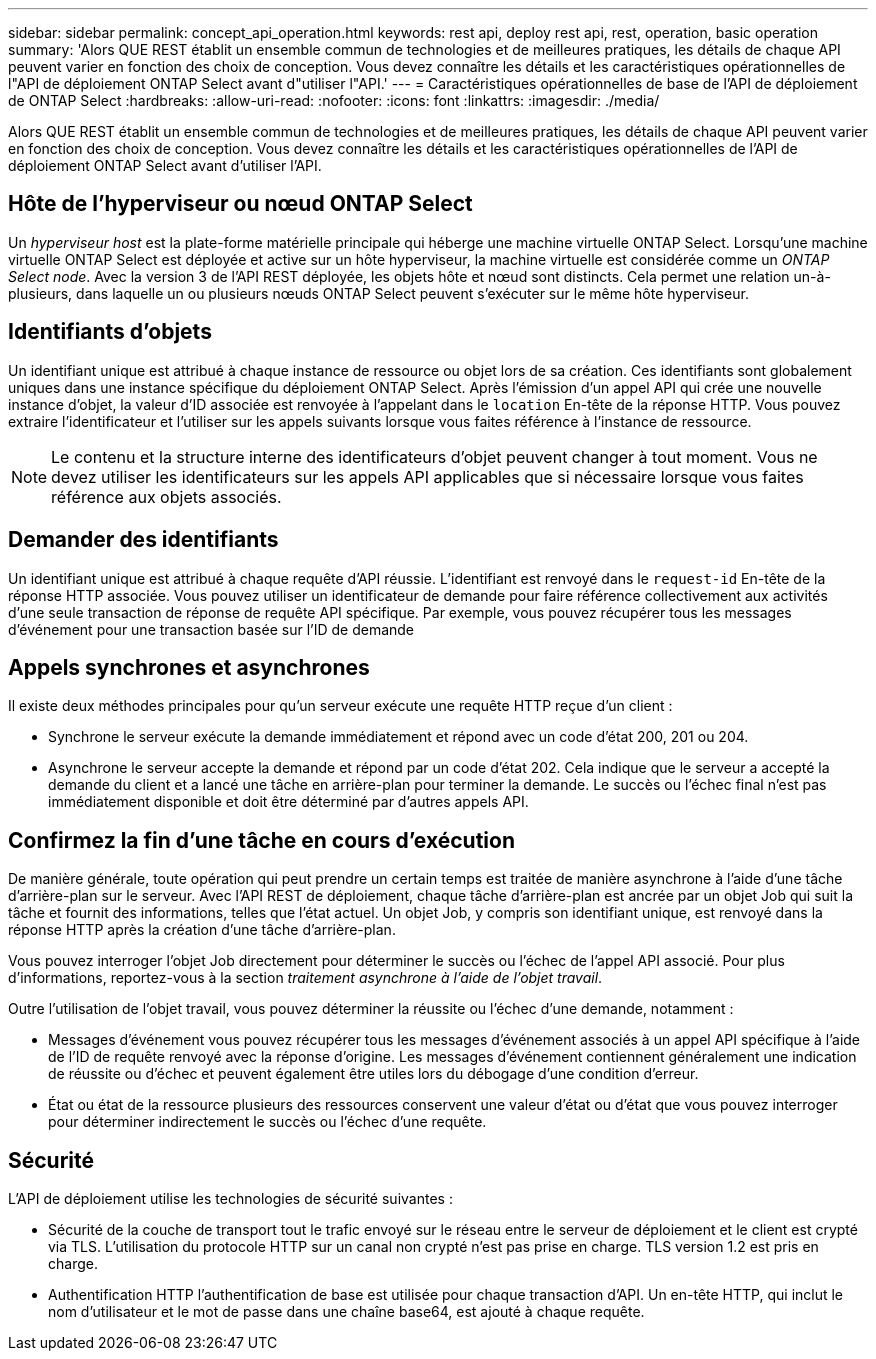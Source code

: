 ---
sidebar: sidebar 
permalink: concept_api_operation.html 
keywords: rest api, deploy rest api, rest, operation, basic operation 
summary: 'Alors QUE REST établit un ensemble commun de technologies et de meilleures pratiques, les détails de chaque API peuvent varier en fonction des choix de conception. Vous devez connaître les détails et les caractéristiques opérationnelles de l"API de déploiement ONTAP Select avant d"utiliser l"API.' 
---
= Caractéristiques opérationnelles de base de l'API de déploiement de ONTAP Select
:hardbreaks:
:allow-uri-read: 
:nofooter: 
:icons: font
:linkattrs: 
:imagesdir: ./media/


[role="lead"]
Alors QUE REST établit un ensemble commun de technologies et de meilleures pratiques, les détails de chaque API peuvent varier en fonction des choix de conception. Vous devez connaître les détails et les caractéristiques opérationnelles de l'API de déploiement ONTAP Select avant d'utiliser l'API.



== Hôte de l'hyperviseur ou nœud ONTAP Select

Un _hyperviseur host_ est la plate-forme matérielle principale qui héberge une machine virtuelle ONTAP Select. Lorsqu'une machine virtuelle ONTAP Select est déployée et active sur un hôte hyperviseur, la machine virtuelle est considérée comme un _ONTAP Select node_. Avec la version 3 de l'API REST déployée, les objets hôte et nœud sont distincts. Cela permet une relation un-à-plusieurs, dans laquelle un ou plusieurs nœuds ONTAP Select peuvent s'exécuter sur le même hôte hyperviseur.



== Identifiants d'objets

Un identifiant unique est attribué à chaque instance de ressource ou objet lors de sa création. Ces identifiants sont globalement uniques dans une instance spécifique du déploiement ONTAP Select. Après l'émission d'un appel API qui crée une nouvelle instance d'objet, la valeur d'ID associée est renvoyée à l'appelant dans le `location` En-tête de la réponse HTTP. Vous pouvez extraire l'identificateur et l'utiliser sur les appels suivants lorsque vous faites référence à l'instance de ressource.


NOTE: Le contenu et la structure interne des identificateurs d'objet peuvent changer à tout moment. Vous ne devez utiliser les identificateurs sur les appels API applicables que si nécessaire lorsque vous faites référence aux objets associés.



== Demander des identifiants

Un identifiant unique est attribué à chaque requête d'API réussie. L'identifiant est renvoyé dans le `request-id` En-tête de la réponse HTTP associée. Vous pouvez utiliser un identificateur de demande pour faire référence collectivement aux activités d'une seule transaction de réponse de requête API spécifique. Par exemple, vous pouvez récupérer tous les messages d'événement pour une transaction basée sur l'ID de demande



== Appels synchrones et asynchrones

Il existe deux méthodes principales pour qu'un serveur exécute une requête HTTP reçue d'un client :

* Synchrone le serveur exécute la demande immédiatement et répond avec un code d'état 200, 201 ou 204.
* Asynchrone le serveur accepte la demande et répond par un code d'état 202. Cela indique que le serveur a accepté la demande du client et a lancé une tâche en arrière-plan pour terminer la demande. Le succès ou l'échec final n'est pas immédiatement disponible et doit être déterminé par d'autres appels API.




== Confirmez la fin d'une tâche en cours d'exécution

De manière générale, toute opération qui peut prendre un certain temps est traitée de manière asynchrone à l'aide d'une tâche d'arrière-plan sur le serveur. Avec l'API REST de déploiement, chaque tâche d'arrière-plan est ancrée par un objet Job qui suit la tâche et fournit des informations, telles que l'état actuel. Un objet Job, y compris son identifiant unique, est renvoyé dans la réponse HTTP après la création d'une tâche d'arrière-plan.

Vous pouvez interroger l'objet Job directement pour déterminer le succès ou l'échec de l'appel API associé. Pour plus d'informations, reportez-vous à la section _traitement asynchrone à l'aide de l'objet travail_.

Outre l'utilisation de l'objet travail, vous pouvez déterminer la réussite ou l'échec d'une demande, notamment :

* Messages d’événement vous pouvez récupérer tous les messages d’événement associés à un appel API spécifique à l’aide de l’ID de requête renvoyé avec la réponse d’origine. Les messages d'événement contiennent généralement une indication de réussite ou d'échec et peuvent également être utiles lors du débogage d'une condition d'erreur.
* État ou état de la ressource plusieurs des ressources conservent une valeur d'état ou d'état que vous pouvez interroger pour déterminer indirectement le succès ou l'échec d'une requête.




== Sécurité

L'API de déploiement utilise les technologies de sécurité suivantes :

* Sécurité de la couche de transport tout le trafic envoyé sur le réseau entre le serveur de déploiement et le client est crypté via TLS. L'utilisation du protocole HTTP sur un canal non crypté n'est pas prise en charge. TLS version 1.2 est pris en charge.
* Authentification HTTP l'authentification de base est utilisée pour chaque transaction d'API. Un en-tête HTTP, qui inclut le nom d'utilisateur et le mot de passe dans une chaîne base64, est ajouté à chaque requête.

